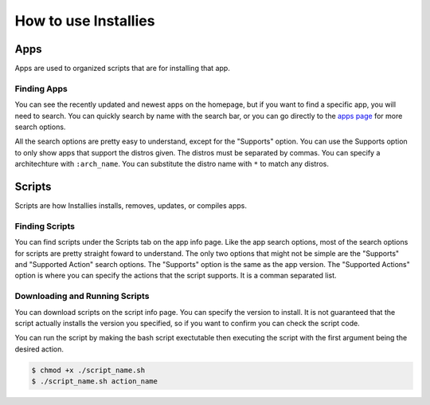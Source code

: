 How to use Installies
=====================

Apps
----

Apps are used to organized scripts that are for installing that app.

Finding Apps
************

You can see the recently updated and newest apps on the homepage, but if you want to
find a specific app, you will need to search. You can quickly search by name with the
search bar, or you can go directly to the `apps page <https://installies.org/apps>`_
for more search options.

All the search options are pretty easy to understand, except for the "Supports" option.
You can use the Supports option to only show apps that support the distros given. The
distros must be separated by commas. You can specify a architechture with ``:arch_name``.
You can substitute the distro name with ``*`` to match any distros.

.. image:: ../_static/app-refiner.png
  :alt: App Refiner

Scripts
-------

Scripts are how Installies installs, removes, updates, or compiles apps.

Finding Scripts
***************

You can find scripts under the Scripts tab on the app info page. Like the app search options,
most of the search options for scripts are pretty straight foward to understand. The only two
options that might not be simple are the "Supports" and "Supported Action" search options. The
"Supports" option is the same as the app version. The "Supported Actions" option is where you
can specify the actions that the script supports. It is a comman separated list.

.. image:: ../_static/script-refiner.png
  :alt: Script Refiner

Downloading and Running Scripts
*******************************

You can download scripts on the script info page. You can specify the version to install.
It is not guaranteed that the script actually installs the version you specified, so if
you want to confirm you can check the script code.

You can run the script by making the bash script exectutable then executing the script with
the first argument being the desired action.

.. code-block::

   $ chmod +x ./script_name.sh
   $ ./script_name.sh action_name


